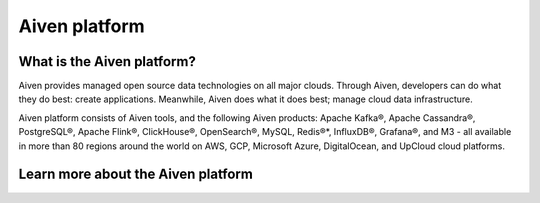 Aiven platform
==================

What is the Aiven platform?
----------------------------

Aiven provides managed open source data technologies on all major clouds. Through Aiven, developers can do what they do best: create applications. Meanwhile, Aiven does what it does best; manage cloud data infrastructure. 

Aiven platform consists of Aiven tools, and the following Aiven products:
Apache Kafka®,
Apache Cassandra®,
PostgreSQL®,
Apache Flink®,
ClickHouse®,
OpenSearch®,
MySQL,
Redis®*,
InfluxDB®,
Grafana®,
and M3 - all available in more than 80 regions around the world on AWS, GCP, Microsoft Azure, DigitalOcean, and UpCloud cloud platforms.

Learn more about the Aiven platform
------------------------------------

.. grid:: 1 2 2 2

    .. grid-item-card::
        :shadow: md
        :margin: 2 2 0 0

        📚 :doc:`Concepts </docs/platform/concepts>`

    .. grid-item-card::
        :shadow: md
        :margin: 2 2 0 0

        💻 :doc:`HowTo </docs/platform/howto>`

    .. grid-item-card::
        :shadow: md
        :margin: 2 2 0 0

        📖 :doc:`Reference </docs/platform/reference>`
